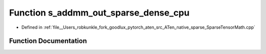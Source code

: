 .. _function_at__native__s_addmm_out_sparse_dense_cpu:

Function s_addmm_out_sparse_dense_cpu
=====================================

- Defined in :ref:`file__Users_robkunkle_fork_goodlux_pytorch_aten_src_ATen_native_sparse_SparseTensorMath.cpp`


Function Documentation
----------------------


.. doxygenfunction:: at::native::s_addmm_out_sparse_dense_cpu
